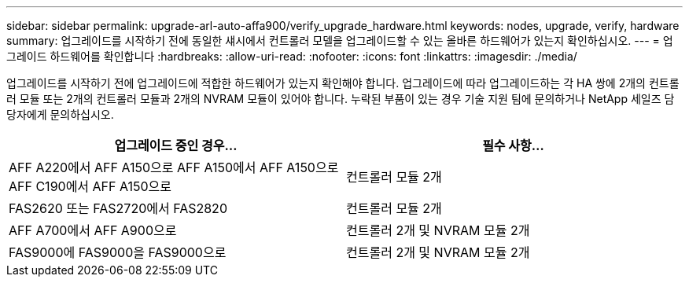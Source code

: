 ---
sidebar: sidebar 
permalink: upgrade-arl-auto-affa900/verify_upgrade_hardware.html 
keywords: nodes, upgrade, verify, hardware 
summary: 업그레이드를 시작하기 전에 동일한 섀시에서 컨트롤러 모델을 업그레이드할 수 있는 올바른 하드웨어가 있는지 확인하십시오. 
---
= 업그레이드 하드웨어를 확인합니다
:hardbreaks:
:allow-uri-read: 
:nofooter: 
:icons: font
:linkattrs: 
:imagesdir: ./media/


[role="lead"]
업그레이드를 시작하기 전에 업그레이드에 적합한 하드웨어가 있는지 확인해야 합니다. 업그레이드에 따라 업그레이드하는 각 HA 쌍에 2개의 컨트롤러 모듈 또는 2개의 컨트롤러 모듈과 2개의 NVRAM 모듈이 있어야 합니다. 누락된 부품이 있는 경우 기술 지원 팀에 문의하거나 NetApp 세일즈 담당자에게 문의하십시오.

[cols="50,50"]
|===
| 업그레이드 중인 경우... | 필수 사항... 


| AFF A220에서 AFF A150으로
AFF A150에서 AFF A150으로
AFF C190에서 AFF A150으로 | 컨트롤러 모듈 2개 


| FAS2620 또는 FAS2720에서 FAS2820 | 컨트롤러 모듈 2개 


| AFF A700에서 AFF A900으로 | 컨트롤러 2개 및 NVRAM 모듈 2개 


| FAS9000에 FAS9000을 FAS9000으로 | 컨트롤러 2개 및 NVRAM 모듈 2개 
|===